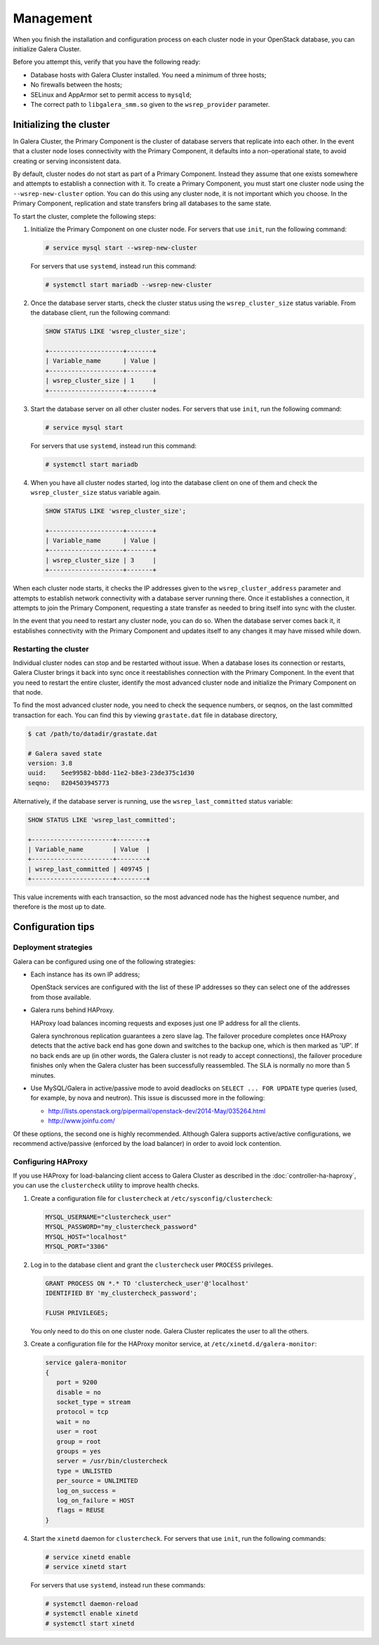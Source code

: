 ==========
Management
==========

When you finish the installation and configuration process on each
cluster node in your OpenStack database, you can initialize Galera Cluster.

Before you attempt this, verify that you have the following ready:

- Database hosts with Galera Cluster installed. You need a
  minimum of three hosts;
- No firewalls between the hosts;
- SELinux and AppArmor set to permit access to ``mysqld``;
- The correct path to ``libgalera_smm.so`` given to the
  ``wsrep_provider`` parameter.

Initializing the cluster
~~~~~~~~~~~~~~~~~~~~~~~~~

In Galera Cluster, the Primary Component is the cluster of database
servers that replicate into each other. In the event that a
cluster node loses connectivity with the Primary Component, it
defaults into a non-operational state, to avoid creating or serving
inconsistent data.

By default, cluster nodes do not start as part of a Primary
Component. Instead they assume that one exists somewhere and
attempts to establish a connection with it. To create a Primary
Component, you must start one cluster node using the
``--wsrep-new-cluster`` option. You can do this using any cluster
node, it is not important which you choose. In the Primary
Component, replication and state transfers bring all databases to
the same state.

To start the cluster, complete the following steps:

#. Initialize the Primary Component on one cluster node. For
   servers that use ``init``, run the following command:

   .. code-block:: console

      # service mysql start --wsrep-new-cluster

   For servers that use ``systemd``, instead run this command:

   .. code-block:: console

      # systemctl start mariadb --wsrep-new-cluster

#. Once the database server starts, check the cluster status using
   the ``wsrep_cluster_size`` status variable. From the database
   client, run the following command:

   .. code-block:: mysql

      SHOW STATUS LIKE 'wsrep_cluster_size';

      +--------------------+-------+
      | Variable_name      | Value |
      +--------------------+-------+
      | wsrep_cluster_size | 1     |
      +--------------------+-------+

#. Start the database server on all other cluster nodes. For
   servers that use ``init``, run the following command:

   .. code-block:: console

      # service mysql start

   For servers that use ``systemd``, instead run this command:

   .. code-block:: console

      # systemctl start mariadb

#. When you have all cluster nodes started, log into the database
   client on one of them and check the ``wsrep_cluster_size``
   status variable again.

   .. code-block:: mysql

      SHOW STATUS LIKE 'wsrep_cluster_size';

      +--------------------+-------+
      | Variable_name      | Value |
      +--------------------+-------+
      | wsrep_cluster_size | 3     |
      +--------------------+-------+

When each cluster node starts, it checks the IP addresses given to
the ``wsrep_cluster_address`` parameter and attempts to establish
network connectivity with a database server running there. Once it
establishes a connection, it attempts to join the Primary
Component, requesting a state transfer as needed to bring itself
into sync with the cluster.

In the event that you need to restart any cluster node, you can do
so. When the database server comes back it, it establishes
connectivity with the Primary Component and updates itself to any
changes it may have missed while down.


Restarting the cluster
-----------------------

Individual cluster nodes can stop and be restarted without issue.
When a database loses its connection or restarts, Galera Cluster
brings it back into sync once it reestablishes connection with the
Primary Component. In the event that you need to restart the
entire cluster, identify the most advanced cluster node and
initialize the Primary Component on that node.

To find the most advanced cluster node, you need to check the
sequence numbers, or seqnos, on the last committed transaction for
each. You can find this by viewing ``grastate.dat`` file in
database directory,

.. code-block:: console

   $ cat /path/to/datadir/grastate.dat

   # Galera saved state
   version: 3.8
   uuid:    5ee99582-bb8d-11e2-b8e3-23de375c1d30
   seqno:   8204503945773

Alternatively, if the database server is running, use the
``wsrep_last_committed`` status variable:

.. code-block:: mysql

   SHOW STATUS LIKE 'wsrep_last_committed';

   +----------------------+--------+
   | Variable_name        | Value  |
   +----------------------+--------+
   | wsrep_last_committed | 409745 |
   +----------------------+--------+

This value increments with each transaction, so the most advanced
node has the highest sequence number, and therefore is the most up to date.


Configuration tips
~~~~~~~~~~~~~~~~~~~


Deployment strategies
----------------------

Galera can be configured using one of the following
strategies:

- Each instance has its own IP address;

  OpenStack services are configured with the list of these IP
  addresses so they can select one of the addresses from those
  available.

- Galera runs behind HAProxy.

  HAProxy load balances incoming requests and exposes just one IP
  address for all the clients.

  Galera synchronous replication guarantees a zero slave lag. The
  failover procedure completes once HAProxy detects that the active
  back end has gone down and switches to the backup one, which is
  then marked as 'UP'. If no back ends are up (in other words, the
  Galera cluster is not ready to accept connections), the failover
  procedure finishes only when the Galera cluster has been
  successfully reassembled. The SLA is normally no more than 5
  minutes.

- Use MySQL/Galera in active/passive mode to avoid deadlocks on
  ``SELECT ... FOR UPDATE`` type queries (used, for example, by nova
  and neutron). This issue is discussed more in the following:

  - http://lists.openstack.org/pipermail/openstack-dev/2014-May/035264.html
  - http://www.joinfu.com/

Of these options, the second one is highly recommended. Although Galera
supports active/active configurations, we recommend active/passive
(enforced by the load balancer) in order to avoid lock contention.



Configuring HAProxy
--------------------

If you use HAProxy for load-balancing client access to Galera
Cluster as described in the :doc:`controller-ha-haproxy`, you can
use the ``clustercheck`` utility to improve health checks.

#. Create a configuration file for ``clustercheck`` at
   ``/etc/sysconfig/clustercheck``:

   .. code-block:: ini

      MYSQL_USERNAME="clustercheck_user"
      MYSQL_PASSWORD="my_clustercheck_password"
      MYSQL_HOST="localhost"
      MYSQL_PORT="3306"

#. Log in to the database client and grant the ``clustercheck`` user
   ``PROCESS`` privileges.

   .. code-block:: mysql

      GRANT PROCESS ON *.* TO 'clustercheck_user'@'localhost'
      IDENTIFIED BY 'my_clustercheck_password';

      FLUSH PRIVILEGES;

   You only need to do this on one cluster node. Galera Cluster
   replicates the user to all the others.

#. Create a configuration file for the HAProxy monitor service, at
   ``/etc/xinetd.d/galera-monitor``:

   .. code-block:: ini

      service galera-monitor
      {
         port = 9200
         disable = no
         socket_type = stream
         protocol = tcp
         wait = no
         user = root
         group = root
         groups = yes
         server = /usr/bin/clustercheck
         type = UNLISTED
         per_source = UNLIMITED
         log_on_success =
         log_on_failure = HOST
         flags = REUSE
      }

#. Start the ``xinetd`` daemon for ``clustercheck``. For servers
   that use ``init``, run the following commands:

   .. code-block:: console

      # service xinetd enable
      # service xinetd start

   For servers that use ``systemd``, instead run these commands:

   .. code-block:: console

      # systemctl daemon-reload
      # systemctl enable xinetd
      # systemctl start xinetd


